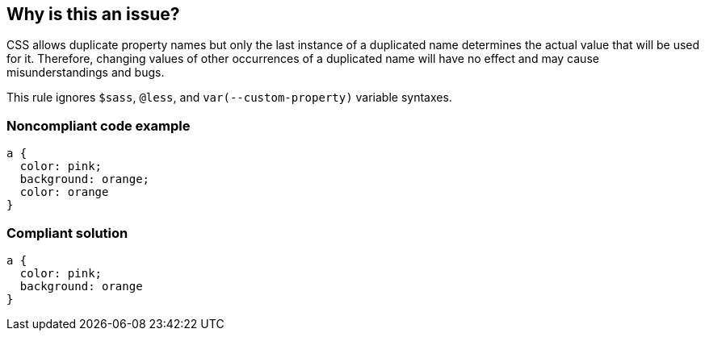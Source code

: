 == Why is this an issue?

CSS allows duplicate property names but only the last instance of a duplicated name determines the actual value that will be used for it. Therefore, changing values of other occurrences of a duplicated name will have no effect and may cause misunderstandings and bugs.


This rule ignores ``++$sass++``, ``++@less++``, and ``++var(--custom-property)++`` variable syntaxes.


=== Noncompliant code example

[source,css]
----
a { 
  color: pink; 
  background: orange; 
  color: orange
}
----


=== Compliant solution

[source,css]
----
a { 
  color: pink;
  background: orange
}
----


ifdef::env-github,rspecator-view[]

'''
== Implementation Specification
(visible only on this page)

=== Message

Remove XXX, it is duplicated.


=== Parameters

.ignoreFallbacks
****

----
true
----

Ignore consecutive duplicated properties with different values.
****


=== Highlighting

The duplicated property


endif::env-github,rspecator-view[]
